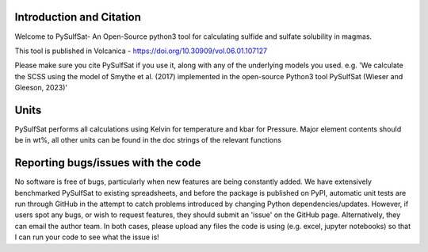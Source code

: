 ==============================
Introduction and Citation
==============================

Welcome to PySulfSat- An Open-Source python3 tool for calculating sulfide and sulfate solubility in magmas.

This tool is published in Volcanica - https://doi.org/10.30909/vol.06.01.107127

Please make sure you cite PySulfSat if you use it, along with any of the underlying models you used.
e.g. 'We calculate the SCSS using the model of Smythe et al. (2017) implemented in the open-source Python3 tool PySulfSat (Wieser and Gleeson, 2023)'

==============================
Units
==============================

PySulfSat performs all calculations using  Kelvin for temperature and kbar for Pressure. Major element contents should be in wt%, all other units can be found in the doc strings of the relevant functions


==============================
Reporting bugs/issues with the code
==============================
No software is free of bugs, particularly when new features are being constantly added. We have extensively benchmarked PySulfSat to existing spreadsheets, and before the package is published on PyPI, automatic unit tests are run through GitHub in the attempt to catch problems introduced by changing Python dependencies/updates. However, if users spot any bugs, or wish to request features, they should submit an 'issue' on the GitHub page. Alternatively, they can email the author team. In both cases, please upload any files the code is using (e.g. excel, jupyter notebooks) so that I can run your code to see what the issue is!





